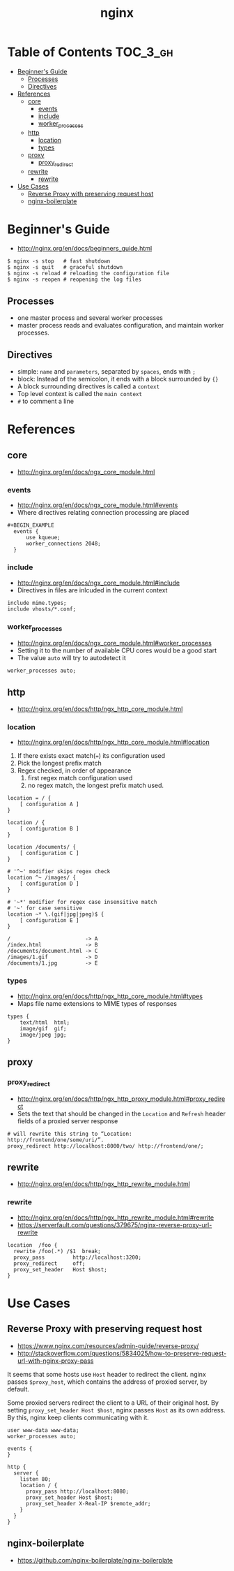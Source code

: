 #+TITLE: nginx

* Table of Contents :TOC_3_gh:
 - [[#beginners-guide][Beginner's Guide]]
   - [[#processes][Processes]]
   - [[#directives][Directives]]
 - [[#references][References]]
   - [[#core][core]]
     - [[#events][events]]
     - [[#include][include]]
     - [[#worker_processes][worker_processes]]
   - [[#http][http]]
     - [[#location][location]]
     - [[#types][types]]
   - [[#proxy][proxy]]
     - [[#proxy_redirect][proxy_redirect]]
   - [[#rewrite][rewrite]]
     - [[#rewrite-1][rewrite]]
 - [[#use-cases][Use Cases]]
   - [[#reverse-proxy-with-preserving-request-host][Reverse Proxy with preserving request host]]
   - [[#nginx-boilerplate][nginx-boilerplate]]

* Beginner's Guide
- http://nginx.org/en/docs/beginners_guide.html

#+BEGIN_SRC shell
  $ nginx -s stop   # fast shutdown
  $ nginx -s quit   # graceful shutdown
  $ nginx -s reload # reloading the configuration file
  $ nginx -s reopen # reopening the log files
#+END_SRC

** Processes
- one master process and several worker processes
- master process reads and evaluates configuration, and maintain worker processes.

** Directives
- simple: ~name~ and ~parameters~, separated by ~spaces~, ends with ~;~
- block: Instead of the semicolon, it ends with a block surrounded by ~{}~
- A block surrounding directives is called a ~context~
- Top level context is called the ~main context~
- ~#~ to comment a line

* References
** core
- http://nginx.org/en/docs/ngx_core_module.html

*** events
- http://nginx.org/en/docs/ngx_core_module.html#events
- Where directives relating connection processing are placed

#+BEGIN_EXAMPLE
#+BEGIN_EXAMPLE
  events {
      use kqueue;
      worker_connections 2048;
  }
#+END_EXAMPLE

*** include
- http://nginx.org/en/docs/ngx_core_module.html#include
- Directives in files are inlcuded in the current context

#+BEGIN_EXAMPLE
  include mime.types;
  include vhosts/*.conf;
#+END_EXAMPLE
*** worker_processes
- http://nginx.org/en/docs/ngx_core_module.html#worker_processes
- Setting it to the number of available CPU cores would be a good start
- The value ~auto~ will try to autodetect it

#+BEGIN_EXAMPLE
  worker_processes auto;
#+END_EXAMPLE

** http
- http://nginx.org/en/docs/http/ngx_http_core_module.html

*** location
- http://nginx.org/en/docs/http/ngx_http_core_module.html#location

1. If there exists exact match(~=~) its configuration used
2. Pick the longest prefix match
3. Regex checked, in order of appearance
   1. first regex match configuration used
   2. no regex match, the longest prefix match used.

#+BEGIN_EXAMPLE
  location = / {
      [ configuration A ]
  }

  location / {
      [ configuration B ]
  }

  location /documents/ {
      [ configuration C ]
  }

  # '^~' modifier skips regex check
  location ^~ /images/ {
      [ configuration D ]
  }

  # '~*' modifier for regex case insensitive match
  # '~' for case sensitive
  location ~* \.(gif|jpg|jpeg)$ {
      [ configuration E ]
  }
#+END_EXAMPLE

#+BEGIN_EXAMPLE
  /                        -> A
  /index.html              -> B
  /documents/document.html -> C
  /images/1.gif            -> D
  /documents/1.jpg         -> E
#+END_EXAMPLE
*** types
- http://nginx.org/en/docs/http/ngx_http_core_module.html#types
- Maps file name extensions to MIME types of responses

#+BEGIN_EXAMPLE
  types {
      text/html  html;
      image/gif  gif;
      image/jpeg jpg;
  }
#+END_EXAMPLE

** proxy
*** proxy_redirect
- http://nginx.org/en/docs/http/ngx_http_proxy_module.html#proxy_redirect
- Sets the text that should be changed in the ~Location~ and ~Refresh~ header fields of a proxied server response
#+BEGIN_EXAMPLE
  # will rewrite this string to “Location: http://frontend/one/some/uri/”.
  proxy_redirect http://localhost:8000/two/ http://frontend/one/;
#+END_EXAMPLE

** rewrite
- http://nginx.org/en/docs/http/ngx_http_rewrite_module.html

*** rewrite
- http://nginx.org/en/docs/http/ngx_http_rewrite_module.html#rewrite
- https://serverfault.com/questions/379675/nginx-reverse-proxy-url-rewrite

#+BEGIN_EXAMPLE
  location  /foo {
    rewrite /foo(.*) /$1  break;
    proxy_pass         http://localhost:3200;
    proxy_redirect     off;
    proxy_set_header   Host $host;
  }
#+END_EXAMPLE

* Use Cases
** Reverse Proxy with preserving request host
- https://www.nginx.com/resources/admin-guide/reverse-proxy/
- http://stackoverflow.com/questions/5834025/how-to-preserve-request-url-with-nginx-proxy-pass

It seems that some hosts use ~Host~ header to redirect the client.
nginx passes ~$proxy_host~, which contains the address of proxied server, by default.

Some proxied servers redirect the client to a URL of their original host.
By setting ~proxy_set_header Host $host~, nginx passes ~Host~ as its own address.
By this, nginx keep clients communicating with it.

#+BEGIN_EXAMPLE
  user www-data www-data;
  worker_processes auto;

  events {
  }

  http {
    server {
      listen 80;
      location / {
        proxy_pass http://localhost:8080;
        proxy_set_header Host $host;
        proxy_set_header X-Real-IP $remote_addr;
      }
    }
  }
#+END_EXAMPLE

** nginx-boilerplate
- https://github.com/nginx-boilerplate/nginx-boilerplate
